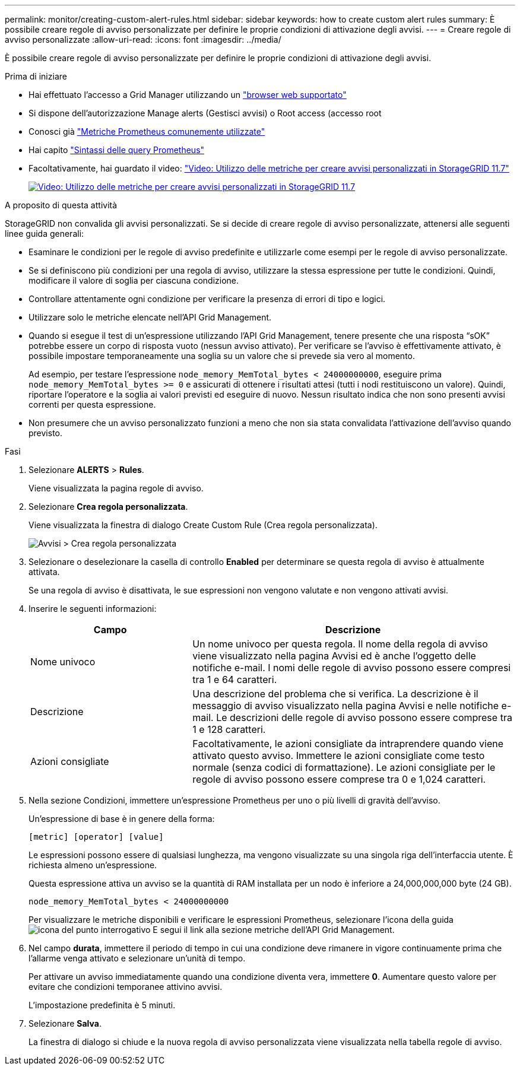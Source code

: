---
permalink: monitor/creating-custom-alert-rules.html 
sidebar: sidebar 
keywords: how to create custom alert rules 
summary: È possibile creare regole di avviso personalizzate per definire le proprie condizioni di attivazione degli avvisi. 
---
= Creare regole di avviso personalizzate
:allow-uri-read: 
:icons: font
:imagesdir: ../media/


[role="lead"]
È possibile creare regole di avviso personalizzate per definire le proprie condizioni di attivazione degli avvisi.

.Prima di iniziare
* Hai effettuato l'accesso a Grid Manager utilizzando un link:../admin/web-browser-requirements.html["browser web supportato"]
* Si dispone dell'autorizzazione Manage alerts (Gestisci avvisi) o Root access (accesso root
* Conosci già link:commonly-used-prometheus-metrics.html["Metriche Prometheus comunemente utilizzate"]
* Hai capito https://prometheus.io/docs/querying/basics/["Sintassi delle query Prometheus"^]
* Facoltativamente, hai guardato il video: https://netapp.hosted.panopto.com/Panopto/Pages/Viewer.aspx?id=61acb7ba-7683-488a-a689-afb7010088f3["Video: Utilizzo delle metriche per creare avvisi personalizzati in StorageGRID 11.7"^]
+
[link=https://netapp.hosted.panopto.com/Panopto/Pages/Viewer.aspx?id=61acb7ba-7683-488a-a689-afb7010088f3]
image::../media/video-screenshot-alert-create-custom-117.png[Video: Utilizzo delle metriche per creare avvisi personalizzati in StorageGRID 11.7]



.A proposito di questa attività
StorageGRID non convalida gli avvisi personalizzati. Se si decide di creare regole di avviso personalizzate, attenersi alle seguenti linee guida generali:

* Esaminare le condizioni per le regole di avviso predefinite e utilizzarle come esempi per le regole di avviso personalizzate.
* Se si definiscono più condizioni per una regola di avviso, utilizzare la stessa espressione per tutte le condizioni. Quindi, modificare il valore di soglia per ciascuna condizione.
* Controllare attentamente ogni condizione per verificare la presenza di errori di tipo e logici.
* Utilizzare solo le metriche elencate nell'API Grid Management.
* Quando si esegue il test di un'espressione utilizzando l'API Grid Management, tenere presente che una risposta "`sOK`" potrebbe essere un corpo di risposta vuoto (nessun avviso attivato). Per verificare se l'avviso è effettivamente attivato, è possibile impostare temporaneamente una soglia su un valore che si prevede sia vero al momento.
+
Ad esempio, per testare l'espressione `node_memory_MemTotal_bytes < 24000000000`, eseguire prima `node_memory_MemTotal_bytes >= 0` e assicurati di ottenere i risultati attesi (tutti i nodi restituiscono un valore). Quindi, riportare l'operatore e la soglia ai valori previsti ed eseguire di nuovo. Nessun risultato indica che non sono presenti avvisi correnti per questa espressione.

* Non presumere che un avviso personalizzato funzioni a meno che non sia stata convalidata l'attivazione dell'avviso quando previsto.


.Fasi
. Selezionare *ALERTS* > *Rules*.
+
Viene visualizzata la pagina regole di avviso.

. Selezionare *Crea regola personalizzata*.
+
Viene visualizzata la finestra di dialogo Create Custom Rule (Crea regola personalizzata).

+
image::../media/alerts_create_custom_rule.png[Avvisi > Crea regola personalizzata]

. Selezionare o deselezionare la casella di controllo *Enabled* per determinare se questa regola di avviso è attualmente attivata.
+
Se una regola di avviso è disattivata, le sue espressioni non vengono valutate e non vengono attivati avvisi.

. Inserire le seguenti informazioni:
+
[cols="1a,2a"]
|===
| Campo | Descrizione 


 a| 
Nome univoco
 a| 
Un nome univoco per questa regola. Il nome della regola di avviso viene visualizzato nella pagina Avvisi ed è anche l'oggetto delle notifiche e-mail. I nomi delle regole di avviso possono essere compresi tra 1 e 64 caratteri.



 a| 
Descrizione
 a| 
Una descrizione del problema che si verifica. La descrizione è il messaggio di avviso visualizzato nella pagina Avvisi e nelle notifiche e-mail. Le descrizioni delle regole di avviso possono essere comprese tra 1 e 128 caratteri.



 a| 
Azioni consigliate
 a| 
Facoltativamente, le azioni consigliate da intraprendere quando viene attivato questo avviso. Immettere le azioni consigliate come testo normale (senza codici di formattazione). Le azioni consigliate per le regole di avviso possono essere comprese tra 0 e 1,024 caratteri.

|===
. Nella sezione Condizioni, immettere un'espressione Prometheus per uno o più livelli di gravità dell'avviso.
+
Un'espressione di base è in genere della forma:

+
`[metric] [operator] [value]`

+
Le espressioni possono essere di qualsiasi lunghezza, ma vengono visualizzate su una singola riga dell'interfaccia utente. È richiesta almeno un'espressione.

+
Questa espressione attiva un avviso se la quantità di RAM installata per un nodo è inferiore a 24,000,000,000 byte (24 GB).

+
`node_memory_MemTotal_bytes < 24000000000`

+
Per visualizzare le metriche disponibili e verificare le espressioni Prometheus, selezionare l'icona della guida image:../media/icon_nms_question.png["icona del punto interrogativo"] E segui il link alla sezione metriche dell'API Grid Management.

. Nel campo *durata*, immettere il periodo di tempo in cui una condizione deve rimanere in vigore continuamente prima che l'allarme venga attivato e selezionare un'unità di tempo.
+
Per attivare un avviso immediatamente quando una condizione diventa vera, immettere *0*. Aumentare questo valore per evitare che condizioni temporanee attivino avvisi.

+
L'impostazione predefinita è 5 minuti.

. Selezionare *Salva*.
+
La finestra di dialogo si chiude e la nuova regola di avviso personalizzata viene visualizzata nella tabella regole di avviso.


